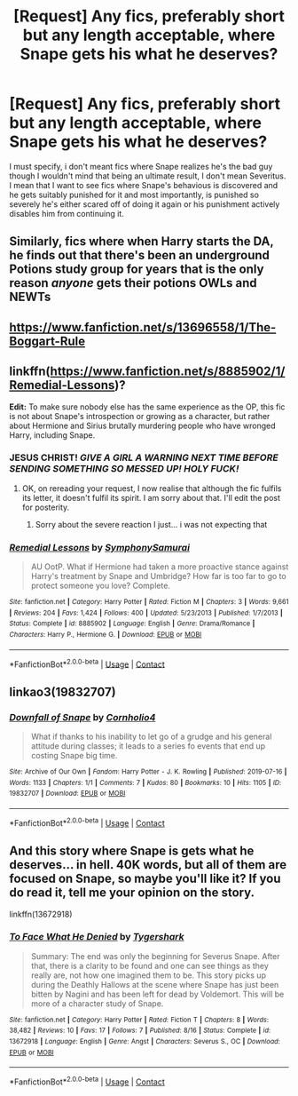 #+TITLE: [Request] Any fics, preferably short but any length acceptable, where Snape gets his what he deserves?

* [Request] Any fics, preferably short but any length acceptable, where Snape gets his what he deserves?
:PROPERTIES:
:Author: SonnieCelanna
:Score: 14
:DateUnix: 1608337739.0
:DateShort: 2020-Dec-19
:FlairText: Request
:END:
I must specify, i don't meant fics where Snape realizes he's the bad guy though I wouldn't mind that being an ultimate result, I don't mean Severitus. I mean that I want to see fics where Snape's behavious is discovered and he gets suitably punished for it and most importantly, is punished so severely he's either scared off of doing it again or his punishment actively disables him from continuing it.


** Similarly, fics where when Harry starts the DA, he finds out that there's been an underground Potions study group for years that is the only reason /anyone/ gets their potions OWLs and NEWTs
:PROPERTIES:
:Author: chlorinecrownt
:Score: 9
:DateUnix: 1608374140.0
:DateShort: 2020-Dec-19
:END:


** [[https://www.fanfiction.net/s/13696558/1/The-Boggart-Rule]]
:PROPERTIES:
:Author: Aardwarkthe2nd
:Score: 6
:DateUnix: 1608347847.0
:DateShort: 2020-Dec-19
:END:


** linkffn([[https://www.fanfiction.net/s/8885902/1/Remedial-Lessons]])?

*Edit:* To make sure nobody else has the same experience as the OP, this fic is not about Snape's introspection or growing as a character, but rather about Hermione and Sirius brutally murdering people who have wronged Harry, including Snape.
:PROPERTIES:
:Author: turbinicarpus
:Score: 3
:DateUnix: 1608549856.0
:DateShort: 2020-Dec-21
:END:

*** JESUS CHRIST! /GIVE A GIRL A WARNING NEXT TIME BEFORE SENDING SOMETHING SO MESSED UP! HOLY FUCK!/
:PROPERTIES:
:Author: SonnieCelanna
:Score: 2
:DateUnix: 1608552733.0
:DateShort: 2020-Dec-21
:END:

**** OK, on rereading your request, I now realise that although the fic fulfils its letter, it doesn't fulfil its spirit. I am sorry about that. I'll edit the post for posterity.
:PROPERTIES:
:Author: turbinicarpus
:Score: 2
:DateUnix: 1608579405.0
:DateShort: 2020-Dec-21
:END:

***** Sorry about the severe reaction I just... i was not expecting that
:PROPERTIES:
:Author: SonnieCelanna
:Score: 2
:DateUnix: 1608616600.0
:DateShort: 2020-Dec-22
:END:


*** [[https://www.fanfiction.net/s/8885902/1/][*/Remedial Lessons/*]] by [[https://www.fanfiction.net/u/3517135/SymphonySamurai][/SymphonySamurai/]]

#+begin_quote
  AU OotP. What if Hermione had taken a more proactive stance against Harry's treatment by Snape and Umbridge? How far is too far to go to protect someone you love? Complete.
#+end_quote

^{/Site/:} ^{fanfiction.net} ^{*|*} ^{/Category/:} ^{Harry} ^{Potter} ^{*|*} ^{/Rated/:} ^{Fiction} ^{M} ^{*|*} ^{/Chapters/:} ^{3} ^{*|*} ^{/Words/:} ^{9,661} ^{*|*} ^{/Reviews/:} ^{204} ^{*|*} ^{/Favs/:} ^{1,424} ^{*|*} ^{/Follows/:} ^{400} ^{*|*} ^{/Updated/:} ^{5/23/2013} ^{*|*} ^{/Published/:} ^{1/7/2013} ^{*|*} ^{/Status/:} ^{Complete} ^{*|*} ^{/id/:} ^{8885902} ^{*|*} ^{/Language/:} ^{English} ^{*|*} ^{/Genre/:} ^{Drama/Romance} ^{*|*} ^{/Characters/:} ^{Harry} ^{P.,} ^{Hermione} ^{G.} ^{*|*} ^{/Download/:} ^{[[http://www.ff2ebook.com/old/ffn-bot/index.php?id=8885902&source=ff&filetype=epub][EPUB]]} ^{or} ^{[[http://www.ff2ebook.com/old/ffn-bot/index.php?id=8885902&source=ff&filetype=mobi][MOBI]]}

--------------

*FanfictionBot*^{2.0.0-beta} | [[https://github.com/FanfictionBot/reddit-ffn-bot/wiki/Usage][Usage]] | [[https://www.reddit.com/message/compose?to=tusing][Contact]]
:PROPERTIES:
:Author: FanfictionBot
:Score: 1
:DateUnix: 1608549877.0
:DateShort: 2020-Dec-21
:END:


** linkao3(19832707)
:PROPERTIES:
:Author: tribblite
:Score: 2
:DateUnix: 1608352510.0
:DateShort: 2020-Dec-19
:END:

*** [[https://archiveofourown.org/works/19832707][*/Downfall of Snape/*]] by [[https://www.archiveofourown.org/users/Cornholio4/pseuds/Cornholio4][/Cornholio4/]]

#+begin_quote
  What if thanks to his inability to let go of a grudge and his general attitude during classes; it leads to a series fo events that end up costing Snape big time.
#+end_quote

^{/Site/:} ^{Archive} ^{of} ^{Our} ^{Own} ^{*|*} ^{/Fandom/:} ^{Harry} ^{Potter} ^{-} ^{J.} ^{K.} ^{Rowling} ^{*|*} ^{/Published/:} ^{2019-07-16} ^{*|*} ^{/Words/:} ^{1133} ^{*|*} ^{/Chapters/:} ^{1/1} ^{*|*} ^{/Comments/:} ^{7} ^{*|*} ^{/Kudos/:} ^{80} ^{*|*} ^{/Bookmarks/:} ^{10} ^{*|*} ^{/Hits/:} ^{1105} ^{*|*} ^{/ID/:} ^{19832707} ^{*|*} ^{/Download/:} ^{[[https://archiveofourown.org/downloads/19832707/Downfall%20of%20Snape.epub?updated_at=1563290145][EPUB]]} ^{or} ^{[[https://archiveofourown.org/downloads/19832707/Downfall%20of%20Snape.mobi?updated_at=1563290145][MOBI]]}

--------------

*FanfictionBot*^{2.0.0-beta} | [[https://github.com/FanfictionBot/reddit-ffn-bot/wiki/Usage][Usage]] | [[https://www.reddit.com/message/compose?to=tusing][Contact]]
:PROPERTIES:
:Author: FanfictionBot
:Score: 2
:DateUnix: 1608352527.0
:DateShort: 2020-Dec-19
:END:


** And this story where Snape is gets what he deserves... in hell. 40K words, but all of them are focused on Snape, so maybe you'll like it? If you do read it, tell me your opinion on the story.

linkffn(13672918)
:PROPERTIES:
:Author: Aardwarkthe2nd
:Score: 2
:DateUnix: 1608385380.0
:DateShort: 2020-Dec-19
:END:

*** [[https://www.fanfiction.net/s/13672918/1/][*/To Face What He Denied/*]] by [[https://www.fanfiction.net/u/1671581/Tygershark][/Tygershark/]]

#+begin_quote
  Summary: The end was only the beginning for Severus Snape. After that, there is a clarity to be found and one can see things as they really are, not how one imagined them to be. This story picks up during the Deathly Hallows at the scene where Snape has just been bitten by Nagini and has been left for dead by Voldemort. This will be more of a character study of Snape.
#+end_quote

^{/Site/:} ^{fanfiction.net} ^{*|*} ^{/Category/:} ^{Harry} ^{Potter} ^{*|*} ^{/Rated/:} ^{Fiction} ^{T} ^{*|*} ^{/Chapters/:} ^{8} ^{*|*} ^{/Words/:} ^{38,482} ^{*|*} ^{/Reviews/:} ^{10} ^{*|*} ^{/Favs/:} ^{17} ^{*|*} ^{/Follows/:} ^{7} ^{*|*} ^{/Published/:} ^{8/16} ^{*|*} ^{/Status/:} ^{Complete} ^{*|*} ^{/id/:} ^{13672918} ^{*|*} ^{/Language/:} ^{English} ^{*|*} ^{/Genre/:} ^{Angst} ^{*|*} ^{/Characters/:} ^{Severus} ^{S.,} ^{OC} ^{*|*} ^{/Download/:} ^{[[http://www.ff2ebook.com/old/ffn-bot/index.php?id=13672918&source=ff&filetype=epub][EPUB]]} ^{or} ^{[[http://www.ff2ebook.com/old/ffn-bot/index.php?id=13672918&source=ff&filetype=mobi][MOBI]]}

--------------

*FanfictionBot*^{2.0.0-beta} | [[https://github.com/FanfictionBot/reddit-ffn-bot/wiki/Usage][Usage]] | [[https://www.reddit.com/message/compose?to=tusing][Contact]]
:PROPERTIES:
:Author: FanfictionBot
:Score: 1
:DateUnix: 1608385398.0
:DateShort: 2020-Dec-19
:END:
